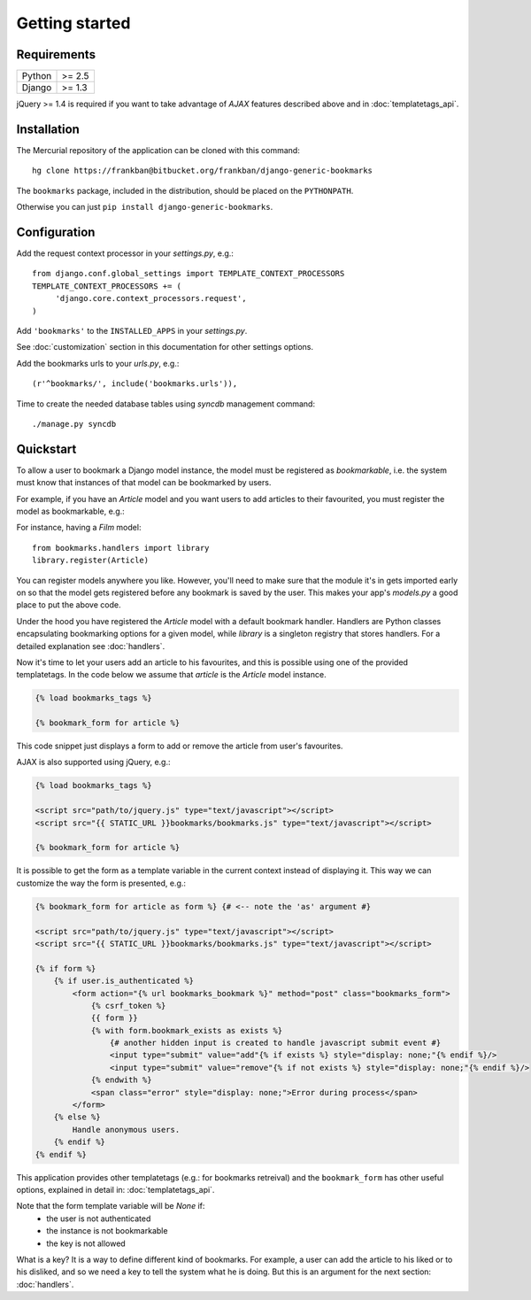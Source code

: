 Getting started
===============

Requirements
~~~~~~~~~~~~

======  ======
Python  >= 2.5
Django  >= 1.3
======  ======

jQuery >= 1.4 is required if you want to take advantage of *AJAX* features 
described above and in :doc:`templatetags_api`.

Installation
~~~~~~~~~~~~

The Mercurial repository of the application can be cloned with this command::

    hg clone https://frankban@bitbucket.org/frankban/django-generic-bookmarks

The ``bookmarks`` package, included in the distribution, should be
placed on the ``PYTHONPATH``.

Otherwise you can just ``pip install django-generic-bookmarks``.

Configuration
~~~~~~~~~~~~~

Add the request context processor in your *settings.py*, e.g.::
    
    from django.conf.global_settings import TEMPLATE_CONTEXT_PROCESSORS
    TEMPLATE_CONTEXT_PROCESSORS += (
         'django.core.context_processors.request',
    )
    
Add ``'bookmarks'`` to the ``INSTALLED_APPS`` in your *settings.py*.

See :doc:`customization` section in this documentation for other settings 
options.

Add the bookmarks urls to your *urls.py*, e.g.::
    
    (r'^bookmarks/', include('bookmarks.urls')),
    
Time to create the needed database tables using *syncdb* management command::

    ./manage.py syncdb

Quickstart
~~~~~~~~~~

To allow a user to bookmark a Django model instance, the model must be
registered as *bookmarkable*, i.e. the system must know that instances
of that model can be bookmarked by users.

For example, if you have an *Article* model and you want users to add
articles to their favourited, you must register the model as bookmarkable,
e.g.::

For instance, having a *Film* model::

    from bookmarks.handlers import library
    library.register(Article)

You can register models anywhere you like. However, you'll need to make sure 
that the module it's in gets imported early on so that the model gets registered 
before any bookmark is saved by the user.
This makes your app's *models.py* a good place to put the above code.

Under the hood you have registered the *Article* model with a default 
bookmark handler. Handlers are Python classes encapsulating bookmarking options 
for a given model, while *library* is a singleton registry that stores handlers.
For a detailed explanation see :doc:`handlers`.

Now it's time to let your users add an article to his favourites, and this 
is possible using one of the provided templatetags.
In the code below we assume that *article* is the *Article* model instance.

.. code-block:: html+django

    {% load bookmarks_tags %}

    {% bookmark_form for article %}

This code snippet just displays a form to add or remove the article
from user's favourites.

AJAX is also supported using jQuery, e.g.:

.. code-block:: html+django

    {% load bookmarks_tags %}

    <script src="path/to/jquery.js" type="text/javascript"></script>
    <script src="{{ STATIC_URL }}bookmarks/bookmarks.js" type="text/javascript"></script>

    {% bookmark_form for article %}

It is possible to get the form as a template variable in the current context
instead of displaying it. This way we can customize the way the form is
presented, e.g.:

.. code-block:: html+django

    {% bookmark_form for article as form %} {# <-- note the 'as' argument #}

    <script src="path/to/jquery.js" type="text/javascript"></script>
    <script src="{{ STATIC_URL }}bookmarks/bookmarks.js" type="text/javascript"></script>

    {% if form %}
        {% if user.is_authenticated %}
            <form action="{% url bookmarks_bookmark %}" method="post" class="bookmarks_form">
                {% csrf_token %}
                {{ form }}
                {% with form.bookmark_exists as exists %}
                    {# another hidden input is created to handle javascript submit event #}
                    <input type="submit" value="add"{% if exists %} style="display: none;"{% endif %}/>
                    <input type="submit" value="remove"{% if not exists %} style="display: none;"{% endif %}/>
                {% endwith %}                
                <span class="error" style="display: none;">Error during process</span>
            </form>
        {% else %}
            Handle anonymous users.
        {% endif %}
    {% endif %}

This application provides other templatetags (e.g.: for bookmarks retreival) 
and the ``bookmark_form`` has other useful options, explained in detail in: 
:doc:`templatetags_api`.

Note that the form template variable will be *None* if:
    - the user is not authenticated
    - the instance is not bookmarkable
    - the key is not allowed

What is a key? It is a way to define different kind of bookmarks.
For example, a user can add the article to his liked or to his disliked, and
so we need a key to tell the system what he is doing.
But this is an argument for the next section: :doc:`handlers`.
